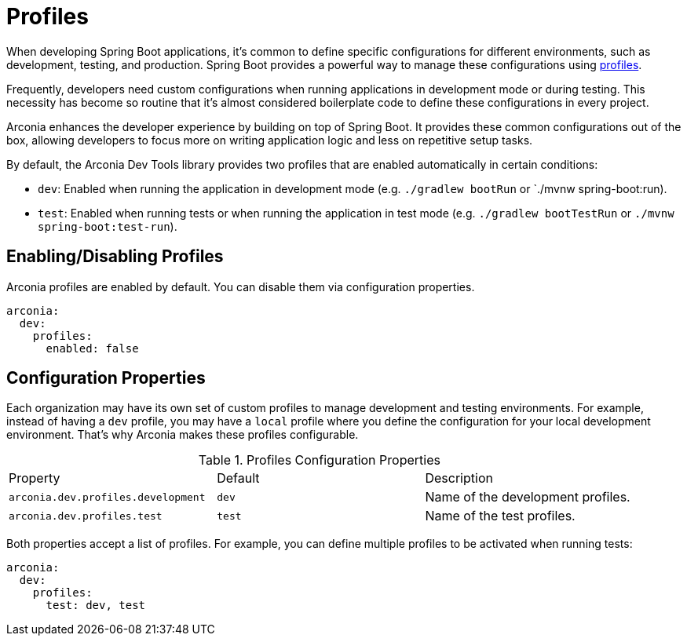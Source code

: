 = Profiles

When developing Spring Boot applications, it's common to define specific configurations for different environments, such as development, testing, and production. Spring Boot provides a powerful way to manage these configurations using https://docs.spring.io/spring-boot/reference/features/profiles.html[profiles].

Frequently, developers need custom configurations when running applications in development mode or during testing. This necessity has become so routine that it's almost considered boilerplate code to define these configurations in every project.

Arconia enhances the developer experience by building on top of Spring Boot. It provides these common configurations out of the box, allowing developers to focus more on writing application logic and less on repetitive setup tasks.

By default, the Arconia Dev Tools library provides two profiles that are enabled automatically in certain conditions:

* `dev`: Enabled when running the application in development mode (e.g. `./gradlew bootRun` or `./mvnw spring-boot:run).
* `test`: Enabled when running tests or when running the application in test mode (e.g. `./gradlew bootTestRun` or `./mvnw spring-boot:test-run`).

== Enabling/Disabling Profiles

Arconia profiles are enabled by default. You can disable them via configuration properties.

[source,yaml]
----
arconia:
  dev:
    profiles:
      enabled: false
----

== Configuration Properties

Each organization may have its own set of custom profiles to manage development and testing environments. For example, instead of having a `dev` profile, you may have a `local` profile where you define the configuration for your local development environment. That's why Arconia makes these profiles configurable.

.Profiles Configuration Properties
|===
|Property |Default |Description
|	`arconia.dev.profiles.development`
|	`dev`
|	Name of the development profiles.

|	`arconia.dev.profiles.test`
|	`test`
|	Name of the test profiles.
|===

Both properties accept a list of profiles. For example, you can define multiple profiles to be activated when running tests:

[source,yaml]
----
arconia:
  dev:
    profiles:
      test: dev, test
----
